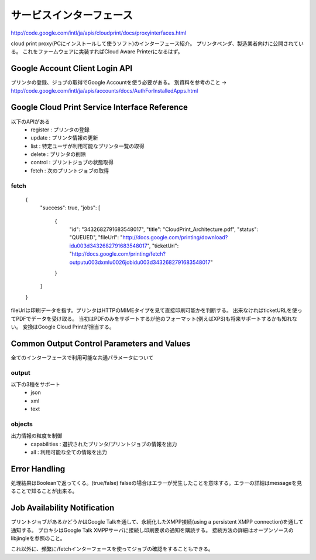 ==========================
サービスインターフェース
==========================

http://code.google.com/intl/ja/apis/cloudprint/docs/proxyinterfaces.html

cloud print proxy(PCにインストールして使うソフト)のインターフェース紹介。
プリンタベンダ、製造業者向けに公開されている。
これをファームウェアに実装すればCloud Aware Printerになるはず。

Google Account Client Login API
=================================
プリンタの登録、ジョブの取得でGoogle Accountを使う必要がある。
別資料を参考のこと -> http://code.google.com/intl/ja/apis/accounts/docs/AuthForInstalledApps.html


Google Cloud Print Service Interface Reference
===============================================
以下のAPIがある
 * register : プリンタの登録
 * update : プリンタ情報の更新
 * list : 特定ユーザが利用可能なプリンタ一覧の取得
 * delete : プリンタの削除
 * control : プリントジョブの状態取得
 * fetch : 次のプリントジョブの取得

------
fetch
------
	{
	 "success": true,
	 "jobs": [
	  {
	   "id": "3432682791683548017",
	   "title": "CloudPrint_Architecture.pdf",
	   "status": "QUEUED",
	   "fileUrl": "http://docs.google.com/printing/download?id\u003d3432682791683548017",
	   "ticketUrl": "http://docs.google.com/printing/fetch?output\u003dxml\u0026jobid\u003d3432682791683548017"
	  }
	 ]
	}
fileUrlは印刷データを指す。プリンタはHTTPのMIMEタイプを見て直接印刷可能かを判断する。
出来なければticketURLを使ってPDFでデータを受け取る。
当初はPDFのみをサポートするが他のフォーマット(例えばXPS)も将来サポートするかも知れない。
変換はGoogle Cloud Printが担当する。


Common Output Control Parameters and Values
=============================================
全てのインターフェースで利用可能な共通パラメータについて

--------
output
--------
以下の3種をサポート
 * json
 * xml
 * text

--------
objects
--------
出力情報の粒度を制御
 * capabilities : 選択されたプリンタ/プリントジョブの情報を出力
 * all : 利用可能な全ての情報を出力


Error Handling
===============
処理結果はBooleanで返ってくる。(true/false)
falseの場合はエラーが発生したことを意味する。エラーの詳細はmessageを見ることで知ることが出来る。


Job Availability Notification
==============================
プリントジョブがあるかどうかはGoogle Talkを通して、永続化したXMPP接続(using a persistent XMPP connection)を通して通知する。
プロキシはGoogle Talk XMPPサーバに接続し印刷要求の通知を購読する。
接続方法の詳細はオープンソースのlibjingleを参照のこと。

これ以外に、頻繁に/fetchインターフェースを使ってジョブの確認をすることもできる。

